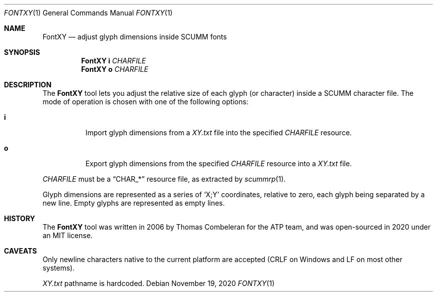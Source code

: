 .Dd $Mdocdate: November 19 2020 $
.Dt FONTXY 1
.Os
.Sh NAME
.Nm FontXY
.Nd adjust glyph dimensions inside SCUMM fonts
.Sh SYNOPSIS
.Nm FontXY
.Cm i
.Ar CHARFILE
.Nm FontXY
.Cm o
.Ar CHARFILE
.Sh DESCRIPTION
The
.Nm
tool lets you adjust the relative size of each glyph (or character) inside a
SCUMM character file.
The mode of operation is chosen with one of the following options:
.Bl -tag -width Ds
.It Cm i
Import glyph dimensions from a
.Pa XY.txt
file into the specified
.Ar CHARFILE
resource.
.It Cm o
Export glyph dimensions from the specified
.Ar CHARFILE
resource into a
.Pa XY.txt
file.
.El
.Pp
.Ar CHARFILE
must be a
.Dq CHAR_*
resource file, as extracted by
.Xr scummrp 1 .
.Pp
Glyph dimensions are represented as a series of
.Ql X;Y
coordinates, relative to zero, each glyph being separated by a new line.
Empty glyphs are represented as empty lines.
.Sh HISTORY
The
.Nm
tool was written in 2006 by Thomas Combeleran for the ATP team,
and was open-sourced in 2020 under an MIT license.
.Sh CAVEATS
Only newline characters native to the current platform are accepted
(CRLF on Windows and LF on most other systems).
.Pp
.Pa XY.txt
pathname is hardcoded.
